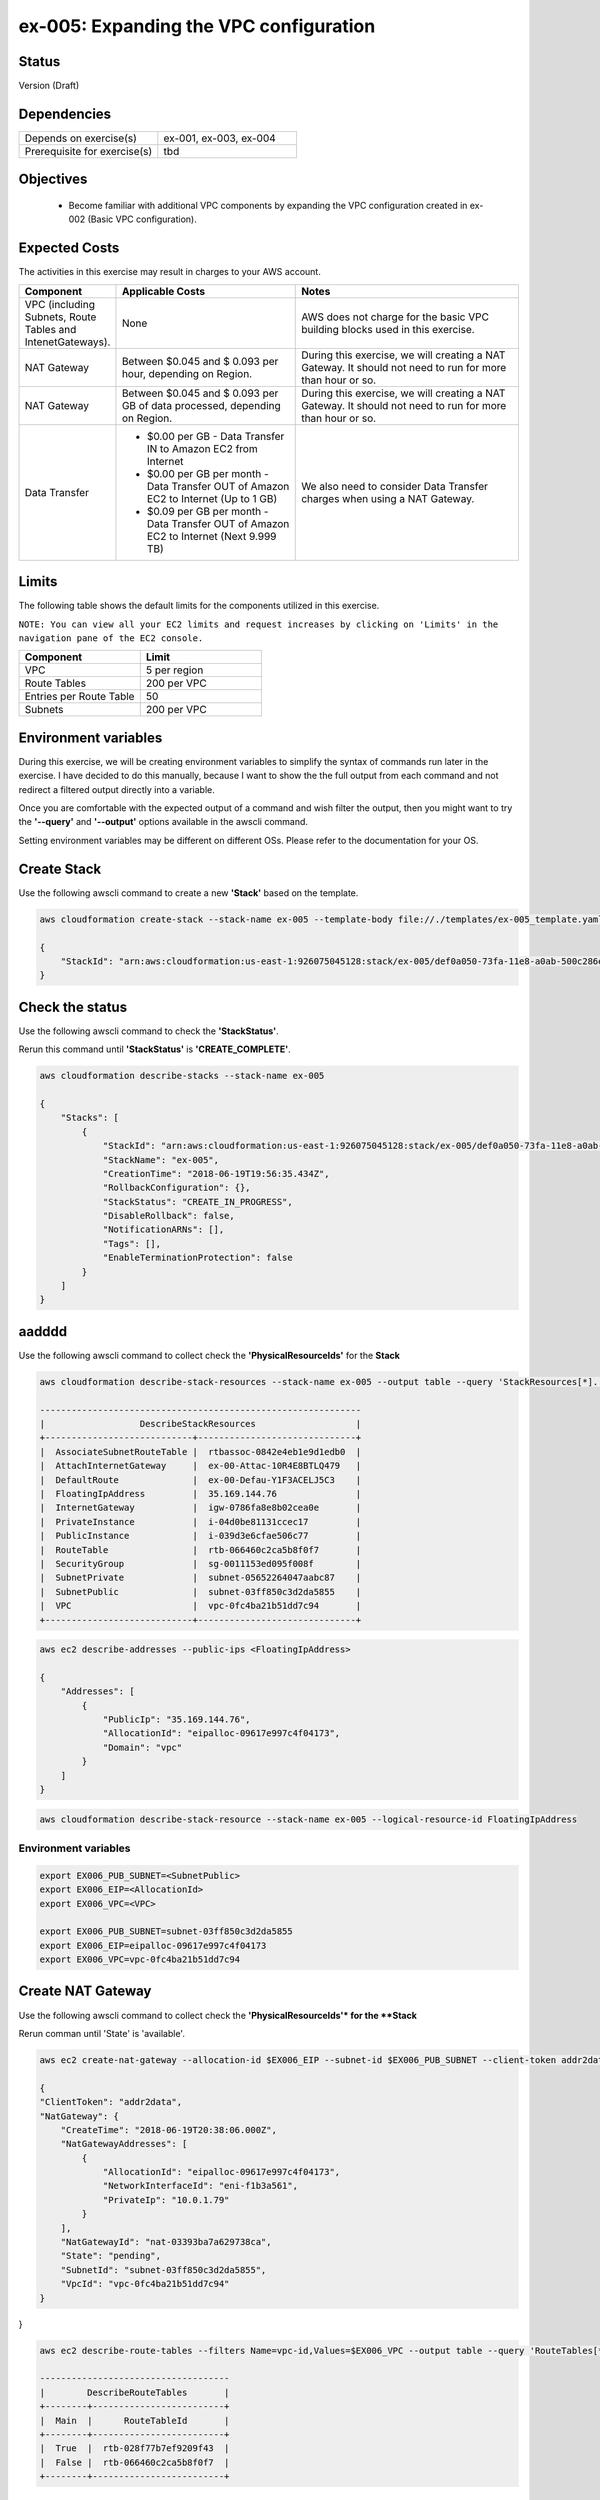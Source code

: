 ex-005: Expanding the VPC configuration
=======================================

Status
------
Version (Draft)

Dependencies
------------
.. list-table::
   :widths: 25, 25
   :header-rows: 0

   * - Depends on exercise(s)
     - ex-001, ex-003, ex-004
   * - Prerequisite for exercise(s)
     - tbd

Objectives
----------

    - Become familiar with additional VPC components by expanding the VPC configuration created in ex-002 (Basic VPC configuration).

Expected Costs
--------------
The activities in this exercise may result in charges to your AWS account.

.. list-table::
   :widths: 20, 40, 50
   :header-rows: 1

   * - Component
     - Applicable Costs
     - Notes
   * - VPC (including Subnets, Route Tables and IntenetGateways).
     - None
     - AWS does not charge for the basic VPC building blocks used in this exercise.
   * - NAT Gateway
     - Between $0.045 and $ 0.093 per hour, depending on Region.
     - During this exercise, we will creating a NAT Gateway. It should not need to run for more than hour or so.
   * - NAT Gateway
     - Between $0.045 and $ 0.093 per GB of data processed, depending on Region.
     - During this exercise, we will creating a NAT Gateway. It should not need to run for more than hour or so.
   * - Data Transfer
     -
        + $0.00 per GB - Data Transfer IN to Amazon EC2 from Internet
        + $0.00 per GB per month - Data Transfer OUT of Amazon EC2 to Internet (Up to 1 GB)
        + $0.09 per GB per month - Data Transfer OUT of Amazon EC2 to Internet (Next 9.999 TB)
     - We also need to consider Data Transfer charges when using a NAT Gateway.

Limits
------
The following table shows the default limits for the components utilized in this exercise.

``NOTE: You can view all your EC2 limits and request increases by clicking on 'Limits' in the navigation pane of the EC2 console.``

.. list-table::
   :widths: 25, 25
   :header-rows: 1

   * - **Component**
     - **Limit**
   * - VPC
     - 5 per region
   * - Route Tables
     - 200 per VPC
   * - Entries per Route Table
     - 50
   * - Subnets
     - 200 per VPC

Environment variables
---------------------
During this exercise, we will be creating environment variables to simplify the syntax of commands run later in the exercise. I have decided to do this manually, because I want to show the the full output from each command and not redirect a filtered output directly into a variable.

Once you are comfortable with the expected output of a command and wish filter the output, then you might want to try the **'--query'** and **'--output'** options available in the awscli command.

Setting environment variables may be different on different OSs. Please refer to the documentation for your OS.

Create Stack
------------
Use the following awscli command to create a new **'Stack'** based on the template.

.. code-block::

    aws cloudformation create-stack --stack-name ex-005 --template-body file://./templates/ex-005_template.yaml

    {
        "StackId": "arn:aws:cloudformation:us-east-1:926075045128:stack/ex-005/def0a050-73fa-11e8-a0ab-500c286e44d1"
    }

Check the status
----------------
Use the following awscli command to check the **'StackStatus'**.

Rerun this command until **'StackStatus'** is **'CREATE_COMPLETE'**.

.. code-block::

    aws cloudformation describe-stacks --stack-name ex-005

    {
        "Stacks": [
            {
                "StackId": "arn:aws:cloudformation:us-east-1:926075045128:stack/ex-005/def0a050-73fa-11e8-a0ab-500c286e44d1",
                "StackName": "ex-005",
                "CreationTime": "2018-06-19T19:56:35.434Z",
                "RollbackConfiguration": {},
                "StackStatus": "CREATE_IN_PROGRESS",
                "DisableRollback": false,
                "NotificationARNs": [],
                "Tags": [],
                "EnableTerminationProtection": false
            }
        ]
    }


aadddd
------
Use the following awscli command to collect check the **'PhysicalResourceIds'** for the **Stack**

.. code-block::

    aws cloudformation describe-stack-resources --stack-name ex-005 --output table --query 'StackResources[*].[LogicalResourceId, PhysicalResourceId]'

    -------------------------------------------------------------
    |                  DescribeStackResources                   |
    +----------------------------+------------------------------+
    |  AssociateSubnetRouteTable |  rtbassoc-0842e4eb1e9d1edb0  |
    |  AttachInternetGateway     |  ex-00-Attac-10R4E8BTLQ479   |
    |  DefaultRoute              |  ex-00-Defau-Y1F3ACELJ5C3    |
    |  FloatingIpAddress         |  35.169.144.76               |
    |  InternetGateway           |  igw-0786fa8e8b02cea0e       |
    |  PrivateInstance           |  i-04d0be81131ccec17         |
    |  PublicInstance            |  i-039d3e6cfae506c77         |
    |  RouteTable                |  rtb-066460c2ca5b8f0f7       |
    |  SecurityGroup             |  sg-0011153ed095f008f        |
    |  SubnetPrivate             |  subnet-05652264047aabc87    |
    |  SubnetPublic              |  subnet-03ff850c3d2da5855    |
    |  VPC                       |  vpc-0fc4ba21b51dd7c94       |
    +----------------------------+------------------------------+

.. code-block::
    
    aws ec2 describe-addresses --public-ips <FloatingIpAddress>

    {
        "Addresses": [
            {
                "PublicIp": "35.169.144.76",
                "AllocationId": "eipalloc-09617e997c4f04173",
                "Domain": "vpc"
            }
        ]
    }


.. code-block::

    aws cloudformation describe-stack-resource --stack-name ex-005 --logical-resource-id FloatingIpAddress


Environment variables
~~~~~~~~~~~~~~~~~~~~~

.. code-block::

    export EX006_PUB_SUBNET=<SubnetPublic>
    export EX006_EIP=<AllocationId>
    export EX006_VPC=<VPC>

    export EX006_PUB_SUBNET=subnet-03ff850c3d2da5855
    export EX006_EIP=eipalloc-09617e997c4f04173
    export EX006_VPC=vpc-0fc4ba21b51dd7c94 


Create NAT Gateway
------------------
Use the following awscli command to collect check the **'PhysicalResourceIds'* for the **Stack**

Rerun comman until 'State' is 'available'.

.. code-block::

    aws ec2 create-nat-gateway --allocation-id $EX006_EIP --subnet-id $EX006_PUB_SUBNET --client-token addr2data

    {
    "ClientToken": "addr2data",
    "NatGateway": {
        "CreateTime": "2018-06-19T20:38:06.000Z",
        "NatGatewayAddresses": [
            {
                "AllocationId": "eipalloc-09617e997c4f04173",
                "NetworkInterfaceId": "eni-f1b3a561",
                "PrivateIp": "10.0.1.79"
            }
        ],
        "NatGatewayId": "nat-03393ba7a629738ca",
        "State": "pending",
        "SubnetId": "subnet-03ff850c3d2da5855",
        "VpcId": "vpc-0fc4ba21b51dd7c94"
    }
}

.. code-block::

    aws ec2 describe-route-tables --filters Name=vpc-id,Values=$EX006_VPC --output table --query 'RouteTables[*].Associations[*].{Main: Main,RouteTableId: RouteTableId}'

    ------------------------------------
    |        DescribeRouteTables       |
    +--------+-------------------------+
    |  Main  |      RouteTableId       |
    +--------+-------------------------+
    |  True  |  rtb-028f77b7ef9209f43  |
    |  False |  rtb-066460c2ca5b8f0f7  |
    +--------+-------------------------+


Environment variables
~~~~~~~~~~~~~~~~~~~~~
.. code-block::

    export EX005_RTB_MAIN=rtb-028f77b7ef9209f43
    export EX005_NAT=nat-03393ba7a629738ca

Add a Route
-----------
Use the following awscli command to add a Route to the 'main' Route Table.

.. code-block::

    aws ec2 create-route --destination-cidr-block 0.0.0.0/0 --nat-gateway-id $EX006_NAT --route-table-id $EX006_RTB_MAIN

    {
        "Return": true
    }

Summary
-------
- We created a VPC.
- We created a second Route Table and Tagged it 'public'
- We created an Internet Gateway.
- We attached the Internet Gateway to the VPC.
- We created a Default Route that targeted the Internet Gateway in the 'public' Route Table.
- We created two Subnets and Tagged them 'public' and 'private', respectively.
- We associated the 'public' Subnet with the 'public' Route Table.

Next steps
----------
We will test that our VPC configuration actually works as expected in 
`ex-004 <https://github.com/addr2data/aws-certification-prep/blob/master/exercises/ex-004_TestingBasicConnectivity.rst>`_
